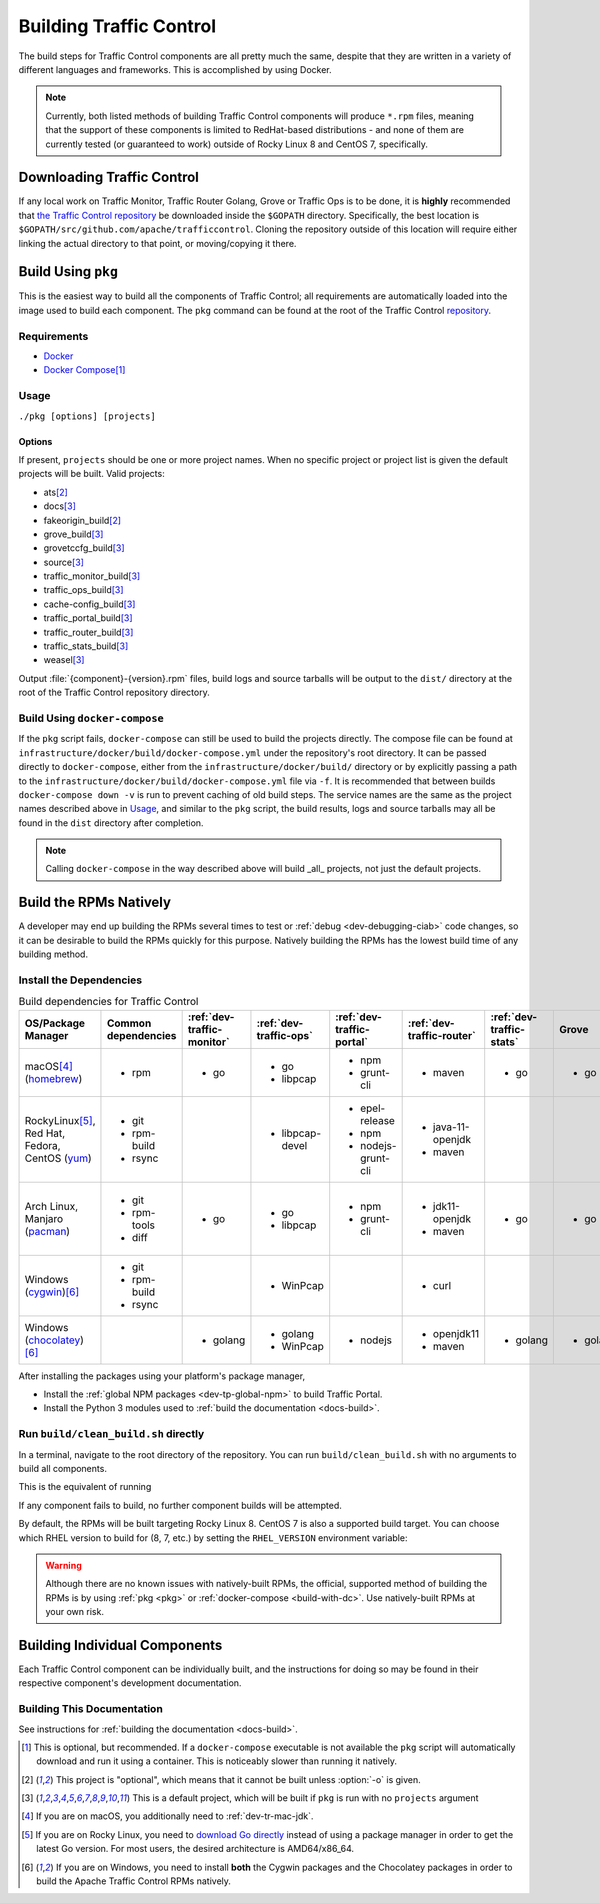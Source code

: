 ..
..
.. Licensed under the Apache License, Version 2.0 (the "License");
.. you may not use this file except in compliance with the License.
.. You may obtain a copy of the License at
..
..     http://www.apache.org/licenses/LICENSE-2.0
..
.. Unless required by applicable law or agreed to in writing, software
.. distributed under the License is distributed on an "AS IS" BASIS,
.. WITHOUT WARRANTIES OR CONDITIONS OF ANY KIND, either express or implied.
.. See the License for the specific language governing permissions and
.. limitations under the License.
..

.. _dev-building:

************************
Building Traffic Control
************************
The build steps for Traffic Control components are all pretty much the same, despite that they are written in a variety of different languages and frameworks. This is accomplished by using Docker.

.. note:: Currently, both listed methods of building Traffic Control components will produce ``*.rpm`` files, meaning that the support of these components is limited to RedHat-based distributions - and none of them are currently tested (or guaranteed to work) outside of Rocky Linux 8 and CentOS 7, specifically.

Downloading Traffic Control
===========================
If any local work on Traffic Monitor, Traffic Router Golang, Grove or Traffic Ops is to be done, it is **highly** recommended that `the Traffic Control repository <https://github.com/apache/trafficcontrol>`_ be downloaded inside the ``$GOPATH`` directory. Specifically, the best location is ``$GOPATH/src/github.com/apache/trafficcontrol``. Cloning the repository outside of this location will require either linking the actual directory to that point, or moving/copying it there.

.. seealso:: The Golang project's ``GOPATH`` `wiki page <https://github.com/golang/go/wiki/GOPATH>`_

.. _pkg:

Build Using ``pkg``
===================
This is the easiest way to build all the components of Traffic Control; all requirements are automatically loaded into the image used to build each component.  The ``pkg`` command can be found at the root of the Traffic Control `repository <https://github.com/apache/trafficcontrol/blob/master/pkg>`_.

Requirements
------------
- `Docker <https://docs.docker.com/engine/installation/>`_
- `Docker Compose <https://docs.docker.com/compose/install/>`_\ [#compose-optional]_


Usage
-----
``./pkg [options] [projects]``

Options
"""""""

.. option:: -7

	Build RPMs targeting CentOS 7.

	.. versionchanged:: ATCv6.0.0

		Previously, :option:`-7` was implicit if not given. As of ATC version 6.0.0, this is no longer the case, and :option:`-8` is implicit instead.

.. option:: -8

	Build RPMs targeting Rocky Linux 8 (default).

	.. versionchanged:: ATCv6.0.0

		Previously, :option:`-7` was implicit if not given. As of ATC version 6.0.0, this is no longer the case, and :option:`-8` is implicit instead.

.. option:: -a

	Build all projects, including optional ones.

.. option:: -b

	Build builder Docker images before building projects.

.. option:: -d

	Disable compiler optimizations for debugging.

.. option:: -f FILE

	Use ``FILE`` instead of the default Docker-Compose file (``./infrastructure/docker/build/docker-compose.yml``).

.. option:: -h

	Print help message and exit.

	.. versionadded:: ATCv6.1.0

.. option:: -l

	List available projects.

	.. caution:: This lists only the projects that are built by default if none are specified, not *all* projects that can be built. See :issue:`6272`.

.. option:: -L

	Don't write logs to files - respects output levels on STDERR/STDOUT as set by :option:`-q`/:option:`-v`.

.. option:: -o

	Build from the optional list. Same as passing :option:`-f` with the option-argument ``./infrastructure/docker/build/docker-compose-opt.yml``.

.. option:: -p

	Pull builder Docker images, do not build them (default).

.. option:: -q

	Quiet mode. Suppresses output (default).

.. option:: -s

	Simple output filenames - e.g. ``traffic_ops.rpm`` instead of ``traffic_ops-6.1.0-11637.ec9ff6a6.el8.x86_64.rpm``.

	.. versionadded:: ATCv6.1.0

.. option:: -S

	Skip building "source RPMs".

	.. versionadded:: ATCv6.1.0

.. option:: -v

	Verbose mode. Lists all build output.

	.. versionadded:: ATCv6.1.0


If present, ``projects`` should be one or more project names. When no specific project or project list is given the default projects will be built. Valid projects:

- ats\ [#optional-project]_
- docs\ [#default-project]_
- fakeorigin_build\ [#optional-project]_
- grove_build\ [#default-project]_
- grovetccfg_build\ [#default-project]_
- source\ [#default-project]_
- traffic_monitor_build\ [#default-project]_
- traffic_ops_build\ [#default-project]_
- cache-config_build\ [#default-project]_
- traffic_portal_build\ [#default-project]_
- traffic_router_build\ [#default-project]_
- traffic_stats_build\ [#default-project]_
- weasel\ [#default-project]_

Output :file:`{component}-{version}.rpm` files, build logs and source tarballs will be output to the ``dist/`` directory at the root of the Traffic Control repository directory.

.. _build-with-dc:

Build Using ``docker-compose``
------------------------------
If the ``pkg`` script fails, ``docker-compose`` can still be used to build the projects directly. The compose file can be found at ``infrastructure/docker/build/docker-compose.yml`` under the repository's root directory. It can be passed directly to ``docker-compose``, either from the ``infrastructure/docker/build/`` directory or by explicitly passing a path to the ``infrastructure/docker/build/docker-compose.yml`` file via ``-f``. It is recommended that between builds ``docker-compose down -v`` is run to prevent caching of old build steps. The service names are the same as the project names described above in `Usage`_, and similar to the ``pkg`` script, the build results, logs and source tarballs may all be found in the ``dist`` directory after completion.

.. note:: Calling ``docker-compose`` in the way described above will build _all_ projects, not just the default projects.

.. seealso:: `The Docker Compose command line reference <https://docs.docker.com/compose/reference/overview/>`_

.. _dev-building-natively:

Build the RPMs Natively
=======================
A developer may end up building the RPMs several times to test or :ref:`debug <dev-debugging-ciab>` code changes, so it can be desirable to build the RPMs quickly for this purpose. Natively building the RPMs has the lowest build time of any building method.

Install the Dependencies
------------------------

.. table:: Build dependencies for Traffic Control

	+---------------------------------+---------------------+----------------------------+------------------------+---------------------------+---------------------------+--------------------------+----------+------------------------------+--------------------------+
	| OS/Package Manager              | Common dependencies | :ref:`dev-traffic-monitor` | :ref:`dev-traffic-ops` | :ref:`dev-traffic-portal` | :ref:`dev-traffic-router` | :ref:`dev-traffic-stats` | Grove    | Grove TC Config (grovetccfg) | :ref:`Docs <docs-guide>` |
	+=================================+=====================+============================+========================+===========================+===========================+==========================+==========+==============================+==========================+
	| macOS\ [#mac-jdk]_              | - rpm               | - go                       | - go                   | - npm                     | - maven                   | - go                     | - go     | - go                         | - python3                |
	| (homebrew_)                     |                     |                            | - libpcap              | - grunt-cli               |                           |                          |          |                              |                          |
	+---------------------------------+---------------------+----------------------------+------------------------+---------------------------+---------------------------+--------------------------+----------+------------------------------+--------------------------+
	| Rocky\ Linux\ [#rocky-go]_,     | - git               |                            | - libpcap-devel        | - epel-release            | - java-11-openjdk         |                          |          |                              | - python3-devel          |
	| Red Hat,                        | - rpm-build         |                            |                        | - npm                     | - maven                   |                          |          |                              | - gcc                    |
	| Fedora,                         | - rsync             |                            |                        | - nodejs-grunt-cli        |                           |                          |          |                              | - make                   |
	| CentOS                          |                     |                            |                        |                           |                           |                          |          |                              |                          |
	| (yum_)                          |                     |                            |                        |                           |                           |                          |          |                              |                          |
	+---------------------------------+---------------------+----------------------------+------------------------+---------------------------+---------------------------+--------------------------+----------+------------------------------+--------------------------+
	| Arch Linux,                     | - git               | - go                       | - go                   | - npm                     | - jdk11-openjdk           | - go                     | - go     | - go                         | - python-pip             |
	| Manjaro                         | - rpm-tools         |                            | - libpcap              | - grunt-cli               | - maven                   |                          |          |                              | - python-sphinx          |
	| (pacman_)                       | - diff              |                            |                        |                           |                           |                          |          |                              | - make                   |
	+---------------------------------+---------------------+----------------------------+------------------------+---------------------------+---------------------------+--------------------------+----------+------------------------------+--------------------------+
	| Windows                         | - git               |                            | - WinPcap              |                           | - curl                    |                          |          |                              |                          |
	| (cygwin_)\ [#windeps]_          | - rpm-build         |                            |                        |                           |                           |                          |          |                              |                          |
	|                                 | - rsync             |                            |                        |                           |                           |                          |          |                              |                          |
	+---------------------------------+---------------------+----------------------------+------------------------+---------------------------+---------------------------+--------------------------+----------+------------------------------+--------------------------+
	| Windows                         |                     | - golang                   | - golang               | - nodejs                  | - openjdk11               | - golang                 | - golang | - golang                     | - python                 |
	| (chocolatey_)\ [#windeps]_      |                     |                            | - WinPcap              |                           | - maven                   |                          |          |                              | - pip                    |
	|                                 |                     |                            |                        |                           |                           |                          |          |                              | - make                   |
	+---------------------------------+---------------------+----------------------------+------------------------+---------------------------+---------------------------+--------------------------+----------+------------------------------+--------------------------+

.. _homebrew:   https://brew.sh/
.. _yum:        https://wiki.centos.org/PackageManagement/Yum
.. _pacman:     https://www.archlinux.org/pacman/
.. _cygwin:     https://cygwin.com/
.. _chocolatey: https://chocolatey.org/

After installing the packages using your platform's package manager,

- Install the :ref:`global NPM packages <dev-tp-global-npm>` to build Traffic Portal.
- Install the Python 3 modules used to :ref:`build the documentation <docs-build>`.

Run ``build/clean_build.sh`` directly
-------------------------------------

In a terminal, navigate to the root directory of the repository. You can run ``build/clean_build.sh`` with no arguments to build all components.

.. code-block:: shell
	:caption: ``build/clean_build.sh`` with no arguments

	build/clean_build.sh

This is the equivalent of running

.. code-block:: shell
	:caption: ``build/clean_build.sh`` with all components

	build/clean_build.sh tarball traffic_monitor traffic_ops traffic_portal traffic_router traffic_stats grove grove/grovetccfg docs

If any component fails to build, no further component builds will be attempted.

By default, the RPMs will be built targeting Rocky Linux 8. CentOS 7 is also a supported build target. You can choose which RHEL version to build for (8, 7, etc.) by setting the ``RHEL_VERSION`` environment variable:

.. code-block:: shell
	:caption: Building RPMs that target CentOS 7 without the build host needing to be CentOS 7

	export RHEL_VERSION=7

.. warning:: Although there are no known issues with natively-built RPMs, the official, supported method of building the RPMs is by using :ref:`pkg <pkg>` or :ref:`docker-compose <build-with-dc>`. Use natively-built RPMs at your own risk.

Building Individual Components
==============================
Each Traffic Control component can be individually built, and the instructions for doing so may be found in their respective component's development documentation.

Building This Documentation
---------------------------
See instructions for :ref:`building the documentation <docs-build>`.

.. [#compose-optional] This is optional, but recommended. If a ``docker-compose`` executable is not available the ``pkg`` script will automatically download and run it using a container. This is noticeably slower than running it natively.
.. [#optional-project] This project is "optional", which means that it cannot be built unless :option:`-o` is given.
.. [#default-project] This is a default project, which will be built if ``pkg`` is run with no ``projects`` argument
.. [#mac-jdk] If you are on macOS, you additionally need to :ref:`dev-tr-mac-jdk`.
.. [#rocky-go] If you are on Rocky Linux, you need to `download Go directly <https://golang.org/dl/>`_ instead of using a package manager in order to get the latest Go version. For most users, the desired architecture is AMD64/x86_64.
.. [#windeps] If you are on Windows, you need to install **both** the Cygwin packages and the Chocolatey packages in order to build the Apache Traffic Control RPMs natively.
